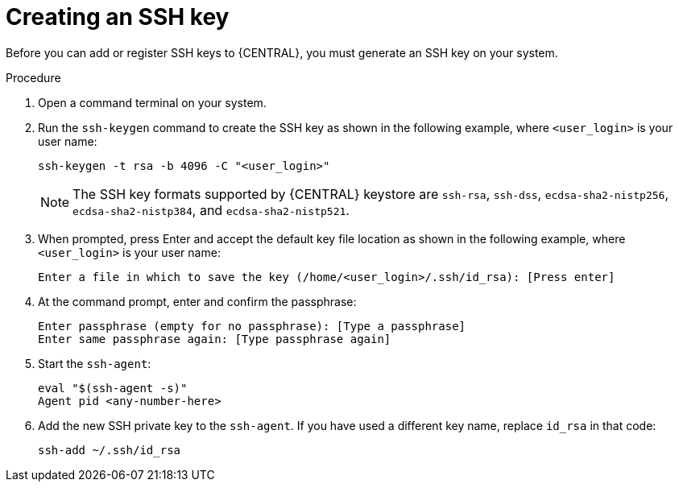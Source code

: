 [id='managing-business-central-ssh-keys-create-proc']
= Creating an SSH key

Before you can add or register SSH keys to {CENTRAL}, you must generate an SSH key on your system.

.Procedure
. Open a command terminal on your system.
. Run the `ssh-keygen` command to create the SSH key as shown in the following example, where `<user_login>` is your user name:
+
[source]
----
ssh-keygen -t rsa -b 4096 -C "<user_login>"
----
+
[NOTE]
====
The SSH key formats supported by {CENTRAL} keystore are `ssh-rsa`, `ssh-dss`, `ecdsa-sha2-nistp256`, `ecdsa-sha2-nistp384`, and `ecdsa-sha2-nistp521`.
====
. When prompted, press Enter and accept the default key file location as shown in the following example, where `<user_login>` is your user name:
+
[source]
----
Enter a file in which to save the key (/home/<user_login>/.ssh/id_rsa): [Press enter]
----
. At the command prompt, enter and confirm the passphrase:
+
[source]
----
Enter passphrase (empty for no passphrase): [Type a passphrase]
Enter same passphrase again: [Type passphrase again]
----
. Start the `ssh-agent`:
+
[source]
----
eval "$(ssh-agent -s)"
Agent pid <any-number-here>
----
. Add the new SSH private key to the `ssh-agent`. If you have used a different key name, replace `id_rsa` in that code:
+
[source]
----
ssh-add ~/.ssh/id_rsa
----

